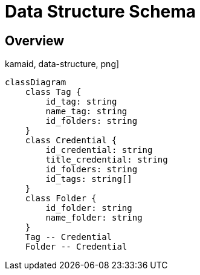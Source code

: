 = Data Structure Schema

== Overview
kamaid, data-structure, png]
----
classDiagram
    class Tag {
        id_tag: string
        name_tag: string
        id_folders: string
    }
    class Credential {
        id_credential: string
        title_credential: string
        id_folders: string
        id_tags: string[]
    }
    class Folder {
        id_folder: string
        name_folder: string
    }
    Tag -- Credential
    Folder -- Credential
----
